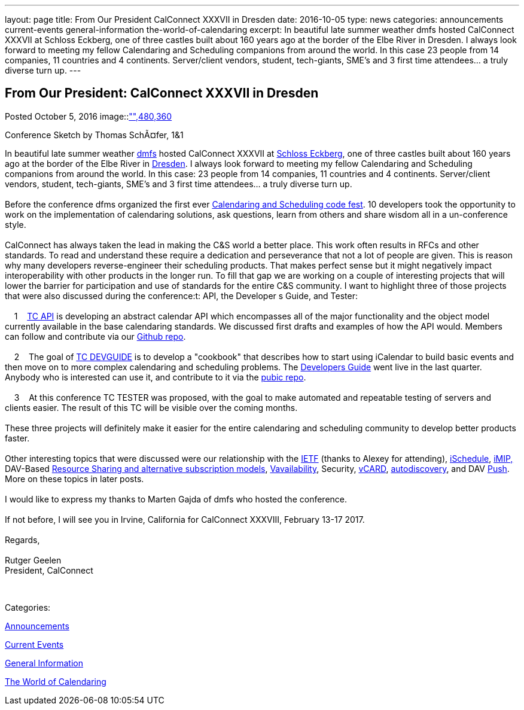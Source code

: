 ---
layout: page
title: From Our President CalConnect XXXVII in Dresden
date: 2016-10-05
type: news
categories: announcements current-events general-information the-world-of-calendaring
excerpt: In beautiful late summer weather dmfs hosted CalConnect XXXVII at Schloss Eckberg, one of three castles built about 160 years ago at the border of the Elbe River in Dresden. I always look forward to meeting my fellow Calendaring and Scheduling companions from around the world. In this case 23 people from 14 companies, 11 countries and 4 continents. Server/client vendors, student, tech-giants, SME's and 3 first time attendees... a truly diverse turn up.
---

== From Our President: CalConnect XXXVII in Dresden

[[node-414]]
Posted October 5, 2016 
image::link:/assets/images/Conference%20sketch%20small.jpg["",480,360]

Conference Sketch by Thomas SchÃ¤fer, 1&1

In beautiful late summer weather https://dmfs.org/[dmfs] hosted CalConnect XXXVII at http://www.schloss-eckberg.de/[Schloss Eckberg], one of three castles built about 160 years ago at the border of the Elbe River in https://en.wikipedia.org/wiki/Dresden[Dresden]. I always look forward to meeting my fellow Calendaring and Scheduling companions from around the world. In this case: 23 people from 14 companies, 11 countries and 4 continents. Server/client vendors, student, tech-giants, SME's and 3 first time attendees... a truly diverse turn up. +
 +
 Before the conference dfms organized the first ever https://dmfs.github.io/calendaring-code-fest/[Calendaring and Scheduling code fest]. 10 developers took the opportunity to work on the implementation of calendaring solutions, ask questions, learn from others and share wisdom all in a un-conference style. +
 +
 CalConnect has always taken the lead in making the C&S world a better place. This work often results in RFCs and other standards. To read and understand these require a dedication and perseverance that not a lot of people are given. This is reason why many developers reverse-engineer their scheduling products. That makes perfect sense but it might negatively impact interoperability with other products in the longer run. To fill that gap we are working on a couple of interesting projects that will lower the barrier for participation and use of standards for the entire C&S community. I want to highlight three of those projects that were also discussed during the conference:t: API, the Developer s Guide, and Tester: +
 +
 &nbsp;&nbsp; &nbsp;1&nbsp;&nbsp; &nbsp;https://www.calconnect.org/about/technical-committees/tc-api[TC API] is developing an abstract calendar API which encompasses all of the major functionality and the object model currently available in the base calendaring standards. We discussed first drafts and examples of how the API would. Members can follow and contribute via our https://github.com/CalConnect/API[Github repo]. +
 +
 &nbsp;&nbsp; &nbsp;2&nbsp;&nbsp; &nbsp;The goal of https://www.calconnect.org/about/technical-committees/tc-devguide[TC DEVGUIDE] is to develop a "cookbook" that describes how to start using iCalendar to build basic events and then move on to more complex calendaring and scheduling problems. The http://devguide-calconnect.rhcloud.com/Home[Developers Guide] went live in the last quarter. Anybody who is interested can use it, and contribute to it via the https://github.com/CalConnect/DEVGUIDE[pubic repo]. +
 +
 &nbsp;&nbsp; &nbsp;3&nbsp;&nbsp; &nbsp;At this conference TC TESTER was proposed, with the goal to make automated and repeatable testing of servers and clients easier. The result of this TC will be visible over the coming months. +
 +
 These three projects will definitely make it easier for the entire calendaring and scheduling community to develop better products faster. +
 +
 Other interesting topics that were discussed were our relationship with the https://www.ietf.org/[IETF] (thanks to Alexey for attending), https://www.calconnect.org/about/technical-committees/tc-ischedule[iSchedule], https://www.calconnect.org/about/technical-committees/tc-imip[iMIP,] DAV-Based https://www.calconnect.org/about/technical-committees/tc-sharing[Resource Sharing and alternative subscription models], https://www.calconnect.org/news/2016/08/17/vavailability-calendar-availability-announced-rfc-7953[Vavailability], Security, https://www.calconnect.org/resources/calendaring-standards#vCard[vCARD], https://www.calconnect.org/about/technical-committees/tc-autodiscovery[autodiscovery], and DAV https://www.calconnect.org/about/technical-committees/tc-push[Push]. More on these topics in later posts. +
 +
 I would like to express my thanks to Marten Gajda of dmfs who hosted the conference. +
 +
 If not before, I will see you in Irvine, California for CalConnect XXXVIII, February 13-17 2017. +
 +
 Regards, +
 +
 Rutger Geelen +
 President, CalConnect

&nbsp;



Categories:&nbsp;

link:/news/announcements[Announcements]

link:/news/current-events[Current Events]

link:/news/general-information[General Information]

link:/news/the-world-of-calendaring[The World of Calendaring]

